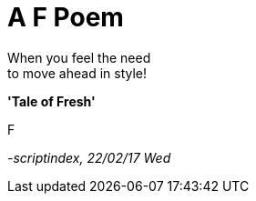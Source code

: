 = A F Poem
:hp-tags: poetry

When you feel the need +
to move ahead in style! +

*'Tale of Fresh'*

F

_-scriptindex, 22/02/17 Wed_